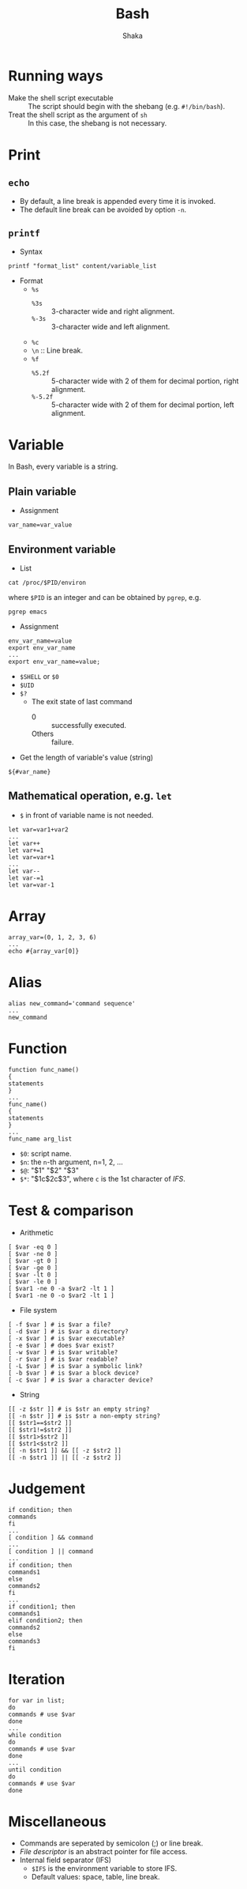 #+TITLE: Bash
#+AUTHOR: Shaka
#+EMAIL: shaka.xi919@gmail.com
#+OPTIONS: toc:1

* Running ways
- Make the shell script executable :: The script should begin with the shebang (e.g. =#!/bin/bash=).
- Treat the shell script as the argument of =sh= :: In this case, the shebang is not necessary.
* Print
** =echo=
- By default, a line break is appended every time it is invoked.
- The default line break can be avoided by option =-n=.
** =printf=
- Syntax
#+begin_src shell
printf "format_list" content/variable_list
#+end_src
- Format
  - =%s=
    - =%3s= :: 3-character wide and right alignment.
    - =%-3s= :: 3-character wide and left alignment.
  - =%c=
  - =\n= :: Line break.
  - =%f=
    - =%5.2f= :: 5-character wide with 2 of them for decimal portion, right alignment.
    - =%-5.2f= :: 5-character wide with 2 of them for decimal portion, left alignment.
* Variable
In Bash, every variable is a string.
** Plain variable
- Assignment
#+begin_src shell
var_name=var_value
#+end_src
** Environment variable
- List
#+begin_src shell
cat /proc/$PID/environ
#+end_src
where =$PID= is an integer and can be obtained by =pgrep=, e.g.
#+begin_src shell
pgrep emacs
#+end_src
- Assignment
#+begin_src shell
env_var_name=value
export env_var_name
...
export env_var_name=value;
#+end_src
- =$SHELL= or =$0=
- =$UID=
- =$?=
  - The exit state of last command
    - 0 :: successfully executed.
    - Others :: failure.
- Get the length of variable's value (string)
#+begin_src shell
${#var_name}
#+end_src
** Mathematical operation, e.g. =let=
- =$= in front of variable name is not needed.
#+begin_src shell
let var=var1+var2
...
let var++
let var+=1
let var=var+1
...
let var--
let var-=1
let var=var-1
#+end_src
* Array
#+begin_src shell
array_var=(0, 1, 2, 3, 6)
...
echo #{array_var[0]}
#+end_src
* Alias
#+begin_src shell
alias new_command='command sequence'
...
new_command
#+end_src
* Function
#+begin_src shell
function func_name()
{
statements
}
...
func_name()
{
statements
}
...
func_name arg_list
#+end_src
- =$0=: script name.
- =$n=: the =n=-th argument, n=1, 2, ...
- =$@=: "$1" "$2" "$3"
- =$*=: "$1c$2c$3", where =c= is the 1st character of /IFS/.
* Test & comparison
- Arithmetic
#+begin_src shell
[ $var -eq 0 ]
[ $var -ne 0 ]
[ $var -gt 0 ]
[ $var -ge 0 ]
[ $var -lt 0 ]
[ $var -le 0 ]
[ $var1 -ne 0 -a $var2 -lt 1 ]
[ $var1 -ne 0 -o $var2 -lt 1 ]
#+end_src
- File system
#+begin_src shell
[ -f $var ] # is $var a file?
[ -d $var ] # is $var a directory?
[ -x $var ] # is $var executable?
[ -e $var ] # does $var exist?
[ -w $var ] # is $var writable?
[ -r $var ] # is $var readable?
[ -L $var ] # is $var a symbolic link?
[ -b $var ] # is $var a block device?
[ -c $var ] # is $var a character device?
#+end_src
- String
#+begin_src shell
[[ -z $str ]] # is $str an empty string?
[[ -n $str ]] # is $str a non-empty string?
[[ $str1==$str2 ]]
[[ $str1!=$str2 ]]
[[ $str1>$str2 ]]
[[ $str1<$str2 ]]
[[ -n $str1 ]] && [[ -z $str2 ]]
[[ -n $str1 ]] || [[ -z $str2 ]]
#+end_src
* Judgement
#+begin_src shell
if condition; then
commands
fi
...
[ condition ] && command
...
[ condition ] || command
...
if condition; then
commands1
else
commands2
fi
...
if condition1; then
commands1
elif condition2; then
commands2
else
commands3
fi
#+end_src
* Iteration
#+begin_src shell
for var in list;
do
commands # use $var
done
...
while condition
do
commands # use $var
done
...
until condition
do
commands # use $var
done
#+end_src
* Miscellaneous
- Commands are seperated by semicolon (;) or line break.
- /File descriptor/ is an abstract pointer for file access.
- Internal field separator (IFS)
  - =$IFS= is the environment variable to store IFS.
  - Default values: space, table, line break.
